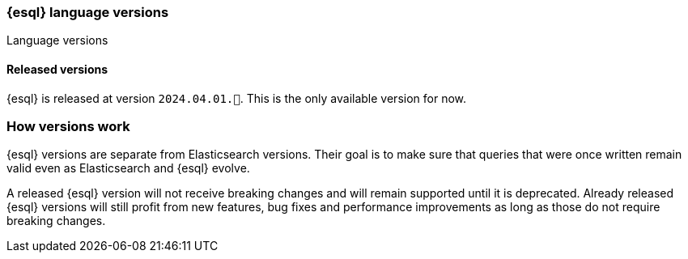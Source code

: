 [[esql-version]]
=== {esql} language versions

++++
<titleabbrev>Language versions</titleabbrev>
++++

[discrete]
[[esql-versions-released]]
==== Released versions

{esql} is released at version `2024.04.01.🚀`.
This is the only available version for now.

[discrete]
[[esql-versions-explanation]]
=== How versions work

{esql} versions are separate from Elasticsearch versions.
Their goal is to make sure that queries that were once written
remain valid even as Elasticsearch and {esql} evolve.

// TODO: example at 2024.04.01

A released {esql} version will not receive breaking changes and
will remain supported until it is deprecated.
Already released {esql} versions will still profit from new features,
bug fixes and performance improvements as long as those do not
require breaking changes.
